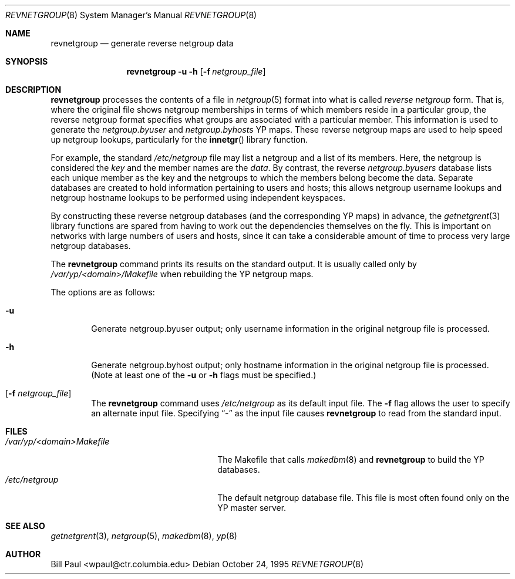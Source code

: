 .\"	$OpenBSD: revnetgroup.8,v 1.6 2000/11/08 19:37:37 aaron Exp $
.\"
.\" Copyright (c) 1995
.\"	Bill Paul <wpaul@ctr.columbia.edu>.  All rights reserved.
.\"
.\" Redistribution and use in source and binary forms, with or without
.\" modification, are permitted provided that the following conditions
.\" are met:
.\" 1. Redistributions of source code must retain the above copyright
.\"    notice, this list of conditions and the following disclaimer.
.\" 2. Redistributions in binary form must reproduce the above copyright
.\"    notice, this list of conditions and the following disclaimer in the
.\"    documentation and/or other materials provided with the distribution.
.\" 3. All advertising materials mentioning features or use of this software
.\"    must display the following acknowledgement:
.\"	This product includes software developed by Bill Paul.
.\" 4. Neither the name of the University nor the names of its contributors
.\"    may be used to endorse or promote products derived from this software
.\"    without specific prior written permission.
.\"
.\" THIS SOFTWARE IS PROVIDED BY Bill Paul AND CONTRIBUTORS ``AS IS'' AND
.\" ANY EXPRESS OR IMPLIED WARRANTIES, INCLUDING, BUT NOT LIMITED TO, THE
.\" IMPLIED WARRANTIES OF MERCHANTABILITY AND FITNESS FOR A PARTICULAR PURPOSE
.\" ARE DISCLAIMED.  IN NO EVENT SHALL Bill Paul OR CONTRIBUTORS BE LIABLE
.\" FOR ANY DIRECT, INDIRECT, INCIDENTAL, SPECIAL, EXEMPLARY, OR CONSEQUENTIAL
.\" DAMAGES (INCLUDING, BUT NOT LIMITED TO, PROCUREMENT OF SUBSTITUTE GOODS
.\" OR SERVICES; LOSS OF USE, DATA, OR PROFITS; OR BUSINESS INTERRUPTION)
.\" HOWEVER CAUSED AND ON ANY THEORY OF LIABILITY, WHETHER IN CONTRACT, STRICT
.\" LIABILITY, OR TORT (INCLUDING NEGLIGENCE OR OTHERWISE) ARISING IN ANY WAY
.\" OUT OF THE USE OF THIS SOFTWARE, EVEN IF ADVISED OF THE POSSIBILITY OF
.\" SUCH DAMAGE.
.\"
.\"	$FreeBSD: revnetgroup.8,v 1.4 1997/02/22 14:22:03 peter Exp $
.\"
.Dd October 24, 1995
.Dt REVNETGROUP 8
.Os
.Sh NAME
.Nm revnetgroup
.Nd "generate reverse netgroup data"
.Sh SYNOPSIS
.Nm revnetgroup
.Fl u
.Fl h
.Op Fl f Ar netgroup_file
.Sh DESCRIPTION
.Nm
processes the contents of a file in
.Xr netgroup 5
format into what is called
.Pa reverse netgroup
form.
That is, where the original file shows
netgroup memberships in terms of which members reside in a particular
group, the reverse netgroup format specifies what groups are associated
with a particular member.
This information is used to generate the
.Pa netgroup.byuser
and
.Pa netgroup.byhosts
YP maps.
These reverse netgroup maps are used to help speed up
netgroup lookups, particularly for the
.Fn innetgr
library function.
.Pp
For example, the standard
.Pa /etc/netgroup
file may list a netgroup and a list of its members.
Here, the netgroup is considered the
.Pa key
and the member names are the
.Pa data .
By contrast, the reverse
.Pa netgroup.byusers
database lists each unique
member as the key and the netgroups to which the members belong become
the data.
Separate databases are created to hold information pertaining
to users and hosts; this allows netgroup username lookups
and netgroup hostname lookups to be performed using independent keyspaces.
.Pp
By constructing these reverse netgroup databases (and the corresponding
YP maps) in advance, the
.Xr getnetgrent 3
library functions are spared from having to work out the dependencies
themselves on the fly.
This is important on networks with large numbers
of users and hosts, since it can take a considerable amount of time
to process very large netgroup databases.
.Pp
The
.Nm
command prints its results on the standard output.
It is usually called only by
.Pa /var/yp/\<domain\>/Makefile
when rebuilding the YP netgroup maps.
.Pp
The options are as follows:
.Bl -tag -width flag
.It Fl u
Generate netgroup.byuser output; only username information in the
original netgroup file is processed.
.It Fl h
Generate netgroup.byhost output; only hostname information in the
original netgroup file is processed. (Note at least one of the
.Fl u
or
.Fl h
flags must be specified.)
.It Op Fl f Ar netgroup_file
The
.Nm
command uses
.Pa /etc/netgroup
as its default input file.
The
.Fl f
flag allows the user to specify an alternate input file.
Specifying
.Dq -
as the input file causes
.Nm
to read from the standard input.
.El
.Sh FILES
.Bl -tag -width xxxxxxxxxxxxxxxxxxxxxxxx -compact
.It Pa /var/yp/\<domain\>Makefile
The Makefile that calls
.Xr makedbm 8
and
.Nm
to build the YP databases.
.It Pa /etc/netgroup
The default netgroup database file.
This file is most often found only on the YP master server.
.El
.Sh SEE ALSO
.Xr getnetgrent 3 ,
.Xr netgroup 5 ,
.Xr makedbm 8 ,
.Xr yp 8
.Sh AUTHOR
Bill Paul <wpaul@ctr.columbia.edu>
